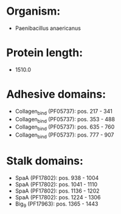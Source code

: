 * Organism:
- Paenibacillus anaericanus
* Protein length:
- 1510.0
* Adhesive domains:
- Collagen_bind (PF05737): pos. 217 - 341
- Collagen_bind (PF05737): pos. 353 - 488
- Collagen_bind (PF05737): pos. 635 - 760
- Collagen_bind (PF05737): pos. 777 - 907
* Stalk domains:
- SpaA (PF17802): pos. 938 - 1004
- SpaA (PF17802): pos. 1041 - 1110
- SpaA (PF17802): pos. 1136 - 1202
- SpaA (PF17802): pos. 1224 - 1306
- Big_9 (PF17963): pos. 1365 - 1443

